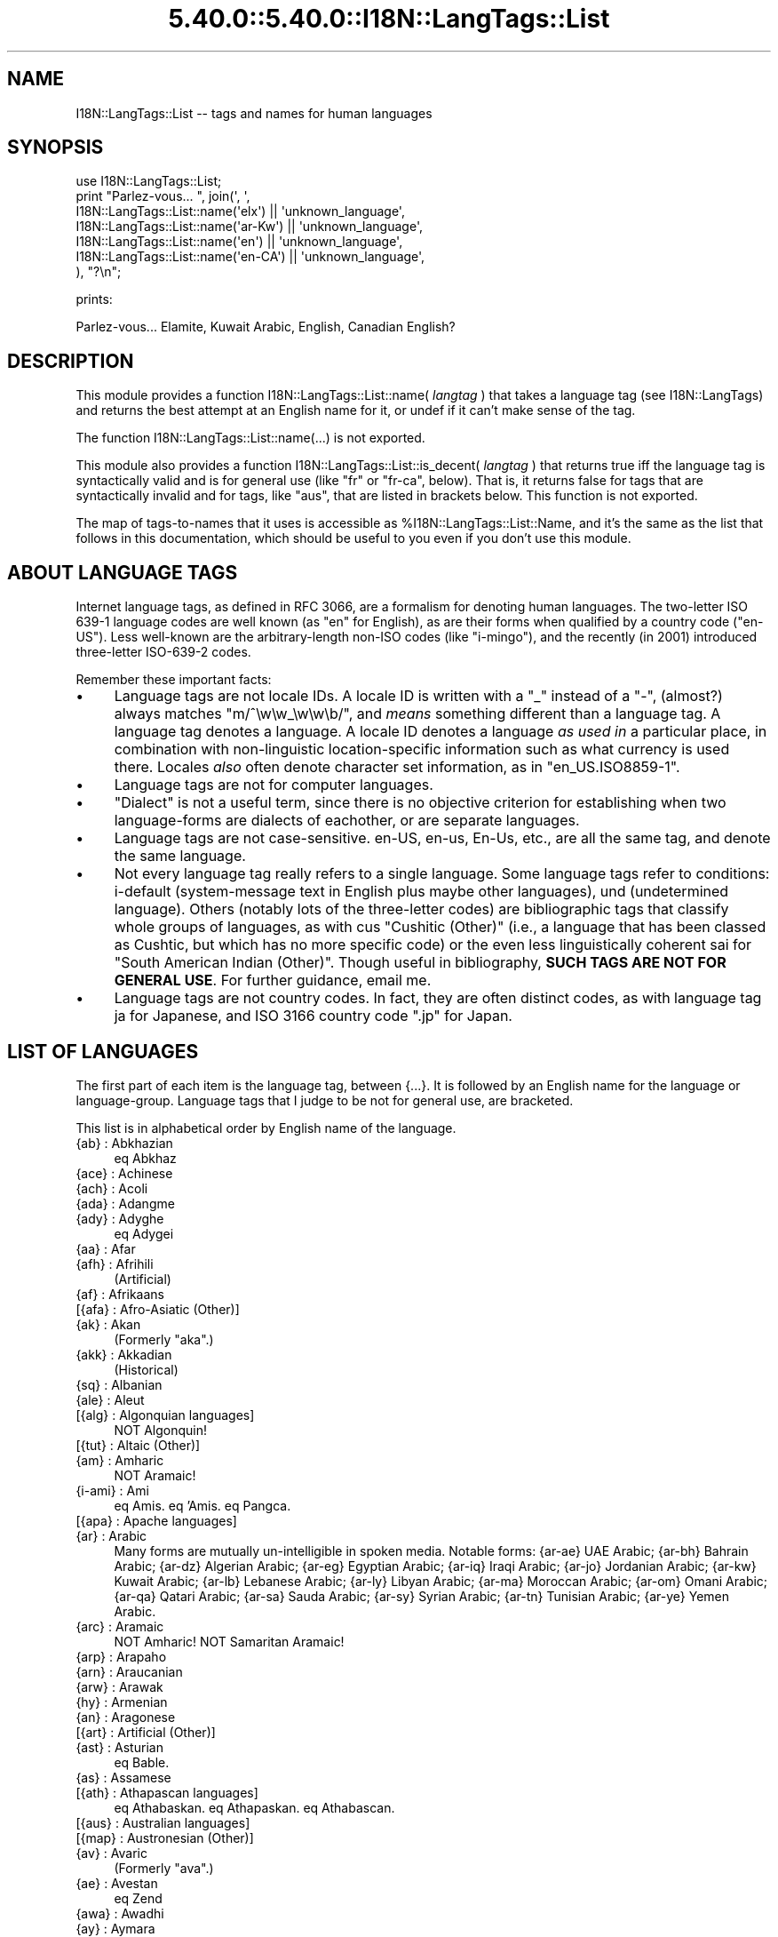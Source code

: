 .\" Automatically generated by Pod::Man 5.0102 (Pod::Simple 3.45)
.\"
.\" Standard preamble:
.\" ========================================================================
.de Sp \" Vertical space (when we can't use .PP)
.if t .sp .5v
.if n .sp
..
.de Vb \" Begin verbatim text
.ft CW
.nf
.ne \\$1
..
.de Ve \" End verbatim text
.ft R
.fi
..
.\" \*(C` and \*(C' are quotes in nroff, nothing in troff, for use with C<>.
.ie n \{\
.    ds C` ""
.    ds C' ""
'br\}
.el\{\
.    ds C`
.    ds C'
'br\}
.\"
.\" Escape single quotes in literal strings from groff's Unicode transform.
.ie \n(.g .ds Aq \(aq
.el       .ds Aq '
.\"
.\" If the F register is >0, we'll generate index entries on stderr for
.\" titles (.TH), headers (.SH), subsections (.SS), items (.Ip), and index
.\" entries marked with X<> in POD.  Of course, you'll have to process the
.\" output yourself in some meaningful fashion.
.\"
.\" Avoid warning from groff about undefined register 'F'.
.de IX
..
.nr rF 0
.if \n(.g .if rF .nr rF 1
.if (\n(rF:(\n(.g==0)) \{\
.    if \nF \{\
.        de IX
.        tm Index:\\$1\t\\n%\t"\\$2"
..
.        if !\nF==2 \{\
.            nr % 0
.            nr F 2
.        \}
.    \}
.\}
.rr rF
.\" ========================================================================
.\"
.IX Title "5.40.0::5.40.0::I18N::LangTags::List 3"
.TH 5.40.0::5.40.0::I18N::LangTags::List 3 2024-12-13 "perl v5.40.0" "Perl Programmers Reference Guide"
.\" For nroff, turn off justification.  Always turn off hyphenation; it makes
.\" way too many mistakes in technical documents.
.if n .ad l
.nh
.SH NAME
I18N::LangTags::List \-\- tags and names for human languages
.SH SYNOPSIS
.IX Header "SYNOPSIS"
.Vb 7
\&  use I18N::LangTags::List;
\&  print "Parlez\-vous... ", join(\*(Aq, \*(Aq,
\&      I18N::LangTags::List::name(\*(Aqelx\*(Aq) || \*(Aqunknown_language\*(Aq,
\&      I18N::LangTags::List::name(\*(Aqar\-Kw\*(Aq) || \*(Aqunknown_language\*(Aq,
\&      I18N::LangTags::List::name(\*(Aqen\*(Aq) || \*(Aqunknown_language\*(Aq,
\&      I18N::LangTags::List::name(\*(Aqen\-CA\*(Aq) || \*(Aqunknown_language\*(Aq,
\&    ), "?\en";
.Ve
.PP
prints:
.PP
.Vb 1
\&  Parlez\-vous... Elamite, Kuwait Arabic, English, Canadian English?
.Ve
.SH DESCRIPTION
.IX Header "DESCRIPTION"
This module provides a function 
\&\f(CWI18N::LangTags::List::name( \fR\f(CIlangtag\fR\f(CW ) \fR that takes
a language tag (see I18N::LangTags)
and returns the best attempt at an English name for it, or
undef if it can't make sense of the tag.
.PP
The function I18N::LangTags::List::name(...) is not exported.
.PP
This module also provides a function
\&\f(CWI18N::LangTags::List::is_decent( \fR\f(CIlangtag\fR\f(CW )\fR that returns true iff
the language tag is syntactically valid and is for general use (like
"fr" or "fr-ca", below).  That is, it returns false for tags that are
syntactically invalid and for tags, like "aus", that are listed in
brackets below.  This function is not exported.
.PP
The map of tags-to-names that it uses is accessible as
\&\f(CW%I18N::LangTags::List::Name\fR, and it's the same as the list
that follows in this documentation, which should be useful
to you even if you don't use this module.
.SH "ABOUT LANGUAGE TAGS"
.IX Header "ABOUT LANGUAGE TAGS"
Internet language tags, as defined in RFC 3066, are a formalism
for denoting human languages.  The two-letter ISO 639\-1 language
codes are well known (as "en" for English), as are their forms
when qualified by a country code ("en-US").  Less well-known are the
arbitrary-length non-ISO codes (like "i\-mingo"), and the 
recently (in 2001) introduced three-letter ISO\-639\-2 codes.
.PP
Remember these important facts:
.IP \(bu 4
Language tags are not locale IDs.  A locale ID is written with a "_"
instead of a "\-", (almost?) always matches \f(CW\*(C`m/^\ew\ew_\ew\ew\eb/\*(C'\fR, and
\&\fImeans\fR something different than a language tag.  A language tag
denotes a language.  A locale ID denotes a language \fIas used in\fR
a particular place, in combination with non-linguistic
location-specific information such as what currency is used
there.  Locales \fIalso\fR often denote character set information,
as in "en_US.ISO8859\-1".
.IP \(bu 4
Language tags are not for computer languages.
.IP \(bu 4
"Dialect" is not a useful term, since there is no objective
criterion for establishing when two language-forms are
dialects of eachother, or are separate languages.
.IP \(bu 4
Language tags are not case-sensitive.  en-US, en-us, En-Us, etc.,
are all the same tag, and denote the same language.
.IP \(bu 4
Not every language tag really refers to a single language.  Some
language tags refer to conditions: i\-default (system-message text
in English plus maybe other languages), und (undetermined
language).  Others (notably lots of the three-letter codes) are
bibliographic tags that classify whole groups of languages, as
with cus "Cushitic (Other)" (i.e., a
language that has been classed as Cushtic, but which has no more
specific code) or the even less linguistically coherent
sai for "South American Indian (Other)".  Though useful in
bibliography, \fBSUCH TAGS ARE NOT
FOR GENERAL USE\fR.  For further guidance, email me.
.IP \(bu 4
Language tags are not country codes.  In fact, they are often
distinct codes, as with language tag ja for Japanese, and
ISO 3166 country code \f(CW\*(C`.jp\*(C'\fR for Japan.
.SH "LIST OF LANGUAGES"
.IX Header "LIST OF LANGUAGES"
The first part of each item is the language tag, between
{...}.  It
is followed by an English name for the language or language-group.
Language tags that I judge to be not for general use, are bracketed.
.PP
This list is in alphabetical order by English name of the language.
.IP "{ab} : Abkhazian" 4
.IX Item "{ab} : Abkhazian"
eq Abkhaz
.IP "{ace} : Achinese" 4
.IX Item "{ace} : Achinese"
.PD 0
.IP "{ach} : Acoli" 4
.IX Item "{ach} : Acoli"
.IP "{ada} : Adangme" 4
.IX Item "{ada} : Adangme"
.IP "{ady} : Adyghe" 4
.IX Item "{ady} : Adyghe"
.PD
eq Adygei
.IP "{aa} : Afar" 4
.IX Item "{aa} : Afar"
.PD 0
.IP "{afh} : Afrihili" 4
.IX Item "{afh} : Afrihili"
.PD
(Artificial)
.IP "{af} : Afrikaans" 4
.IX Item "{af} : Afrikaans"
.PD 0
.IP "[{afa} : Afro-Asiatic (Other)]" 4
.IX Item "[{afa} : Afro-Asiatic (Other)]"
.IP "{ak} : Akan" 4
.IX Item "{ak} : Akan"
.PD
(Formerly "aka".)
.IP "{akk} : Akkadian" 4
.IX Item "{akk} : Akkadian"
(Historical)
.IP "{sq} : Albanian" 4
.IX Item "{sq} : Albanian"
.PD 0
.IP "{ale} : Aleut" 4
.IX Item "{ale} : Aleut"
.IP "[{alg} : Algonquian languages]" 4
.IX Item "[{alg} : Algonquian languages]"
.PD
NOT Algonquin!
.IP "[{tut} : Altaic (Other)]" 4
.IX Item "[{tut} : Altaic (Other)]"
.PD 0
.IP "{am} : Amharic" 4
.IX Item "{am} : Amharic"
.PD
NOT Aramaic!
.IP "{i\-ami} : Ami" 4
.IX Item "{i-ami} : Ami"
eq Amis.  eq 'Amis.  eq Pangca.
.IP "[{apa} : Apache languages]" 4
.IX Item "[{apa} : Apache languages]"
.PD 0
.IP "{ar} : Arabic" 4
.IX Item "{ar} : Arabic"
.PD
Many forms are mutually un-intelligible in spoken media.
Notable forms:
{ar\-ae} UAE Arabic;
{ar\-bh} Bahrain Arabic;
{ar\-dz} Algerian Arabic;
{ar\-eg} Egyptian Arabic;
{ar\-iq} Iraqi Arabic;
{ar\-jo} Jordanian Arabic;
{ar\-kw} Kuwait Arabic;
{ar\-lb} Lebanese Arabic;
{ar\-ly} Libyan Arabic;
{ar\-ma} Moroccan Arabic;
{ar\-om} Omani Arabic;
{ar\-qa} Qatari Arabic;
{ar\-sa} Sauda Arabic;
{ar\-sy} Syrian Arabic;
{ar\-tn} Tunisian Arabic;
{ar\-ye} Yemen Arabic.
.IP "{arc} : Aramaic" 4
.IX Item "{arc} : Aramaic"
NOT Amharic!  NOT Samaritan Aramaic!
.IP "{arp} : Arapaho" 4
.IX Item "{arp} : Arapaho"
.PD 0
.IP "{arn} : Araucanian" 4
.IX Item "{arn} : Araucanian"
.IP "{arw} : Arawak" 4
.IX Item "{arw} : Arawak"
.IP "{hy} : Armenian" 4
.IX Item "{hy} : Armenian"
.IP "{an} : Aragonese" 4
.IX Item "{an} : Aragonese"
.IP "[{art} : Artificial (Other)]" 4
.IX Item "[{art} : Artificial (Other)]"
.IP "{ast} : Asturian" 4
.IX Item "{ast} : Asturian"
.PD
eq Bable.
.IP "{as} : Assamese" 4
.IX Item "{as} : Assamese"
.PD 0
.IP "[{ath} : Athapascan languages]" 4
.IX Item "[{ath} : Athapascan languages]"
.PD
eq Athabaskan.  eq Athapaskan.  eq Athabascan.
.IP "[{aus} : Australian languages]" 4
.IX Item "[{aus} : Australian languages]"
.PD 0
.IP "[{map} : Austronesian (Other)]" 4
.IX Item "[{map} : Austronesian (Other)]"
.IP "{av} : Avaric" 4
.IX Item "{av} : Avaric"
.PD
(Formerly "ava".)
.IP "{ae} : Avestan" 4
.IX Item "{ae} : Avestan"
eq Zend
.IP "{awa} : Awadhi" 4
.IX Item "{awa} : Awadhi"
.PD 0
.IP "{ay} : Aymara" 4
.IX Item "{ay} : Aymara"
.IP "{az} : Azerbaijani" 4
.IX Item "{az} : Azerbaijani"
.PD
eq Azeri
.Sp
Notable forms:
{az\-arab} Azerbaijani in Arabic script;
{az\-cyrl} Azerbaijani in Cyrillic script;
{az\-latn} Azerbaijani in Latin script.
.IP "{ban} : Balinese" 4
.IX Item "{ban} : Balinese"
.PD 0
.IP "[{bat} : Baltic (Other)]" 4
.IX Item "[{bat} : Baltic (Other)]"
.IP "{bal} : Baluchi" 4
.IX Item "{bal} : Baluchi"
.IP "{bm} : Bambara" 4
.IX Item "{bm} : Bambara"
.PD
(Formerly "bam".)
.IP "[{bai} : Bamileke languages]" 4
.IX Item "[{bai} : Bamileke languages]"
.PD 0
.IP "{bad} : Banda" 4
.IX Item "{bad} : Banda"
.IP "[{bnt} : Bantu (Other)]" 4
.IX Item "[{bnt} : Bantu (Other)]"
.IP "{bas} : Basa" 4
.IX Item "{bas} : Basa"
.IP "{ba} : Bashkir" 4
.IX Item "{ba} : Bashkir"
.IP "{eu} : Basque" 4
.IX Item "{eu} : Basque"
.IP "{btk} : Batak (Indonesia)" 4
.IX Item "{btk} : Batak (Indonesia)"
.IP "{bej} : Beja" 4
.IX Item "{bej} : Beja"
.IP "{be} : Belarusian" 4
.IX Item "{be} : Belarusian"
.PD
eq Belarussian.  eq Byelarussian.
eq Belorussian.  eq Byelorussian.
eq White Russian.  eq White Ruthenian.
NOT Ruthenian!
.IP "{bem} : Bemba" 4
.IX Item "{bem} : Bemba"
.PD 0
.IP "{bn} : Bengali" 4
.IX Item "{bn} : Bengali"
.PD
eq Bangla.
.IP "[{ber} : Berber (Other)]" 4
.IX Item "[{ber} : Berber (Other)]"
.PD 0
.IP "{bho} : Bhojpuri" 4
.IX Item "{bho} : Bhojpuri"
.IP "{bh} : Bihari" 4
.IX Item "{bh} : Bihari"
.IP "{bik} : Bikol" 4
.IX Item "{bik} : Bikol"
.IP "{bin} : Bini" 4
.IX Item "{bin} : Bini"
.IP "{bi} : Bislama" 4
.IX Item "{bi} : Bislama"
.PD
eq Bichelamar.
.IP "{bs} : Bosnian" 4
.IX Item "{bs} : Bosnian"
.PD 0
.IP "{bra} : Braj" 4
.IX Item "{bra} : Braj"
.IP "{br} : Breton" 4
.IX Item "{br} : Breton"
.IP "{bug} : Buginese" 4
.IX Item "{bug} : Buginese"
.IP "{bg} : Bulgarian" 4
.IX Item "{bg} : Bulgarian"
.IP "{i\-bnn} : Bunun" 4
.IX Item "{i-bnn} : Bunun"
.IP "{bua} : Buriat" 4
.IX Item "{bua} : Buriat"
.IP "{my} : Burmese" 4
.IX Item "{my} : Burmese"
.IP "{cad} : Caddo" 4
.IX Item "{cad} : Caddo"
.IP "{car} : Carib" 4
.IX Item "{car} : Carib"
.IP "{ca} : Catalan" 4
.IX Item "{ca} : Catalan"
.PD
eq Catal\[u00E1]n.  eq Catalonian.
.IP "[{cau} : Caucasian (Other)]" 4
.IX Item "[{cau} : Caucasian (Other)]"
.PD 0
.IP "{ceb} : Cebuano" 4
.IX Item "{ceb} : Cebuano"
.IP "[{cel} : Celtic (Other)]" 4
.IX Item "[{cel} : Celtic (Other)]"
.PD
Notable forms:
{cel\-gaulish} Gaulish (Historical)
.IP "[{cai} : Central American Indian (Other)]" 4
.IX Item "[{cai} : Central American Indian (Other)]"
.PD 0
.IP "{chg} : Chagatai" 4
.IX Item "{chg} : Chagatai"
.PD
(Historical?)
.IP "[{cmc} : Chamic languages]" 4
.IX Item "[{cmc} : Chamic languages]"
.PD 0
.IP "{ch} : Chamorro" 4
.IX Item "{ch} : Chamorro"
.IP "{ce} : Chechen" 4
.IX Item "{ce} : Chechen"
.IP "{chr} : Cherokee" 4
.IX Item "{chr} : Cherokee"
.PD
eq Tsalagi
.IP "{chy} : Cheyenne" 4
.IX Item "{chy} : Cheyenne"
.PD 0
.IP "{chb} : Chibcha" 4
.IX Item "{chb} : Chibcha"
.PD
(Historical)  NOT Chibchan (which is a language family).
.IP "{ny} : Chichewa" 4
.IX Item "{ny} : Chichewa"
eq Nyanja.  eq Chinyanja.
.IP "{zh} : Chinese" 4
.IX Item "{zh} : Chinese"
Many forms are mutually un-intelligible in spoken media.
Notable forms:
{zh\-hans} Chinese, in simplified script;
{zh\-hant} Chinese, in traditional script;
{zh\-tw} Taiwan Chinese;
{zh\-cn} PRC Chinese;
{zh\-sg} Singapore Chinese;
{zh\-mo} Macau Chinese;
{zh\-hk} Hong Kong Chinese;
{zh\-guoyu} Mandarin [Putonghua/Guoyu];
{zh\-hakka} Hakka [formerly "i\-hakka"];
{zh\-min} Hokkien;
{zh\-min\-nan} Southern Hokkien;
{zh\-wuu} Shanghaiese;
{zh\-xiang} Hunanese;
{zh\-gan} Gan;
{zh\-yue} Cantonese.
.IP "{chn} : Chinook Jargon" 4
.IX Item "{chn} : Chinook Jargon"
eq Chinook Wawa.
.IP "{chp} : Chipewyan" 4
.IX Item "{chp} : Chipewyan"
.PD 0
.IP "{cho} : Choctaw" 4
.IX Item "{cho} : Choctaw"
.IP "{cu} : Church Slavic" 4
.IX Item "{cu} : Church Slavic"
.PD
eq Old Church Slavonic.
.IP "{chk} : Chuukese" 4
.IX Item "{chk} : Chuukese"
eq Trukese.  eq Chuuk.  eq Truk.  eq Ruk.
.IP "{cv} : Chuvash" 4
.IX Item "{cv} : Chuvash"
.PD 0
.IP "{cop} : Coptic" 4
.IX Item "{cop} : Coptic"
.IP "{kw} : Cornish" 4
.IX Item "{kw} : Cornish"
.IP "{co} : Corsican" 4
.IX Item "{co} : Corsican"
.PD
eq Corse.
.IP "{cr} : Cree" 4
.IX Item "{cr} : Cree"
NOT Creek!  (Formerly "cre".)
.IP "{mus} : Creek" 4
.IX Item "{mus} : Creek"
NOT Cree!
.IP "[{cpe} : English-based Creoles and pidgins (Other)]" 4
.IX Item "[{cpe} : English-based Creoles and pidgins (Other)]"
.PD 0
.IP "[{cpf} : French-based Creoles and pidgins (Other)]" 4
.IX Item "[{cpf} : French-based Creoles and pidgins (Other)]"
.IP "[{cpp} : Portuguese-based Creoles and pidgins (Other)]" 4
.IX Item "[{cpp} : Portuguese-based Creoles and pidgins (Other)]"
.IP "[{crp} : Creoles and pidgins (Other)]" 4
.IX Item "[{crp} : Creoles and pidgins (Other)]"
.IP "{hr} : Croatian" 4
.IX Item "{hr} : Croatian"
.PD
eq Croat.
.IP "[{cus} : Cushitic (Other)]" 4
.IX Item "[{cus} : Cushitic (Other)]"
.PD 0
.IP "{cs} : Czech" 4
.IX Item "{cs} : Czech"
.IP "{dak} : Dakota" 4
.IX Item "{dak} : Dakota"
.PD
eq Nakota.  eq Latoka.
.IP "{da} : Danish" 4
.IX Item "{da} : Danish"
.PD 0
.IP "{dar} : Dargwa" 4
.IX Item "{dar} : Dargwa"
.IP "{day} : Dayak" 4
.IX Item "{day} : Dayak"
.IP "{i\-default} : Default (Fallthru) Language" 4
.IX Item "{i-default} : Default (Fallthru) Language"
.PD
Defined in RFC 2277, this is for tagging text
(which must include English text, and might/should include text
in other appropriate languages) that is emitted in a context
where language-negotiation wasn't possible \-\- in SMTP mail failure
messages, for example.
.IP "{del} : Delaware" 4
.IX Item "{del} : Delaware"
.PD 0
.IP "{din} : Dinka" 4
.IX Item "{din} : Dinka"
.IP "{dv} : Divehi" 4
.IX Item "{dv} : Divehi"
.PD
eq Maldivian.  (Formerly "div".)
.IP "{doi} : Dogri" 4
.IX Item "{doi} : Dogri"
NOT Dogrib!
.IP "{dgr} : Dogrib" 4
.IX Item "{dgr} : Dogrib"
NOT Dogri!
.IP "[{dra} : Dravidian (Other)]" 4
.IX Item "[{dra} : Dravidian (Other)]"
.PD 0
.IP "{dua} : Duala" 4
.IX Item "{dua} : Duala"
.IP "{nl} : Dutch" 4
.IX Item "{nl} : Dutch"
.PD
eq Netherlander.  Notable forms:
{nl\-nl} Netherlands Dutch;
{nl\-be} Belgian Dutch.
.IP "{dum} : Middle Dutch (ca.1050\-1350)" 4
.IX Item "{dum} : Middle Dutch (ca.1050-1350)"
(Historical)
.IP "{dyu} : Dyula" 4
.IX Item "{dyu} : Dyula"
.PD 0
.IP "{dz} : Dzongkha" 4
.IX Item "{dz} : Dzongkha"
.IP "{efi} : Efik" 4
.IX Item "{efi} : Efik"
.IP "{egy} : Ancient Egyptian" 4
.IX Item "{egy} : Ancient Egyptian"
.PD
(Historical)
.IP "{eka} : Ekajuk" 4
.IX Item "{eka} : Ekajuk"
.PD 0
.IP "{elx} : Elamite" 4
.IX Item "{elx} : Elamite"
.PD
(Historical)
.IP "{en} : English" 4
.IX Item "{en} : English"
Notable forms:
{en\-au} Australian English;
{en\-bz} Belize English;
{en\-ca} Canadian English;
{en\-gb} UK English;
{en\-ie} Irish English;
{en\-jm} Jamaican English;
{en\-nz} New Zealand English;
{en\-ph} Philippine English;
{en\-tt} Trinidad English;
{en\-us} US English;
{en\-za} South African English;
{en\-zw} Zimbabwe English.
.IP "{enm} : Old English (1100\-1500)" 4
.IX Item "{enm} : Old English (1100-1500)"
(Historical)
.IP "{ang} : Old English (ca.450\-1100)" 4
.IX Item "{ang} : Old English (ca.450-1100)"
eq Anglo-Saxon.  (Historical)
.IP "{i\-enochian} : Enochian (Artificial)" 4
.IX Item "{i-enochian} : Enochian (Artificial)"
.PD 0
.IP "{myv} : Erzya" 4
.IX Item "{myv} : Erzya"
.IP "{eo} : Esperanto" 4
.IX Item "{eo} : Esperanto"
.PD
(Artificial)
.IP "{et} : Estonian" 4
.IX Item "{et} : Estonian"
.PD 0
.IP "{ee} : Ewe" 4
.IX Item "{ee} : Ewe"
.PD
(Formerly "ewe".)
.IP "{ewo} : Ewondo" 4
.IX Item "{ewo} : Ewondo"
.PD 0
.IP "{fan} : Fang" 4
.IX Item "{fan} : Fang"
.IP "{fat} : Fanti" 4
.IX Item "{fat} : Fanti"
.IP "{fo} : Faroese" 4
.IX Item "{fo} : Faroese"
.IP "{fj} : Fijian" 4
.IX Item "{fj} : Fijian"
.IP "{fi} : Finnish" 4
.IX Item "{fi} : Finnish"
.IP "[{fiu} : Finno-Ugrian (Other)]" 4
.IX Item "[{fiu} : Finno-Ugrian (Other)]"
.PD
eq Finno-Ugric.  NOT Ugaritic!
.IP "{fon} : Fon" 4
.IX Item "{fon} : Fon"
.PD 0
.IP "{fr} : French" 4
.IX Item "{fr} : French"
.PD
Notable forms:
{fr\-fr} France French;
{fr\-be} Belgian French;
{fr\-ca} Canadian French;
{fr\-ch} Swiss French;
{fr\-lu} Luxembourg French;
{fr\-mc} Monaco French.
.IP "{frm} : Middle French (ca.1400\-1600)" 4
.IX Item "{frm} : Middle French (ca.1400-1600)"
(Historical)
.IP "{fro} : Old French (842\-ca.1400)" 4
.IX Item "{fro} : Old French (842-ca.1400)"
(Historical)
.IP "{fy} : Frisian" 4
.IX Item "{fy} : Frisian"
.PD 0
.IP "{fur} : Friulian" 4
.IX Item "{fur} : Friulian"
.IP "{ff} : Fulah" 4
.IX Item "{ff} : Fulah"
.PD
(Formerly "ful".)
.IP "{gaa} : Ga" 4
.IX Item "{gaa} : Ga"
.PD 0
.IP "{gd} : Scots Gaelic" 4
.IX Item "{gd} : Scots Gaelic"
.PD
NOT Scots!
.IP "{gl} : Gallegan" 4
.IX Item "{gl} : Gallegan"
eq Galician
.IP "{lg} : Ganda" 4
.IX Item "{lg} : Ganda"
(Formerly "lug".)
.IP "{gay} : Gayo" 4
.IX Item "{gay} : Gayo"
.PD 0
.IP "{gba} : Gbaya" 4
.IX Item "{gba} : Gbaya"
.IP "{gez} : Geez" 4
.IX Item "{gez} : Geez"
.PD
eq Ge'ez
.IP "{ka} : Georgian" 4
.IX Item "{ka} : Georgian"
.PD 0
.IP "{de} : German" 4
.IX Item "{de} : German"
.PD
Notable forms:
{de\-at} Austrian German;
{de\-be} Belgian German;
{de\-ch} Swiss German;
{de\-de} Germany German;
{de\-li} Liechtenstein German;
{de\-lu} Luxembourg German.
.IP "{gmh} : Middle High German (ca.1050\-1500)" 4
.IX Item "{gmh} : Middle High German (ca.1050-1500)"
(Historical)
.IP "{goh} : Old High German (ca.750\-1050)" 4
.IX Item "{goh} : Old High German (ca.750-1050)"
(Historical)
.IP "[{gem} : Germanic (Other)]" 4
.IX Item "[{gem} : Germanic (Other)]"
.PD 0
.IP "{gil} : Gilbertese" 4
.IX Item "{gil} : Gilbertese"
.IP "{gon} : Gondi" 4
.IX Item "{gon} : Gondi"
.IP "{gor} : Gorontalo" 4
.IX Item "{gor} : Gorontalo"
.IP "{got} : Gothic" 4
.IX Item "{got} : Gothic"
.PD
(Historical)
.IP "{grb} : Grebo" 4
.IX Item "{grb} : Grebo"
.PD 0
.IP "{grc} : Ancient Greek" 4
.IX Item "{grc} : Ancient Greek"
.PD
(Historical)  (Until 15th century or so.)
.IP "{el} : Modern Greek" 4
.IX Item "{el} : Modern Greek"
(Since 15th century or so.)
.IP "{gn} : Guarani" 4
.IX Item "{gn} : Guarani"
Guaran\[u00ED]
.IP "{gu} : Gujarati" 4
.IX Item "{gu} : Gujarati"
.PD 0
.IP "{gwi} : Gwich'in" 4
.IX Item "{gwi} : Gwich'in"
.PD
eq Gwichin
.IP "{hai} : Haida" 4
.IX Item "{hai} : Haida"
.PD 0
.IP "{ht} : Haitian" 4
.IX Item "{ht} : Haitian"
.PD
eq Haitian Creole
.IP "{ha} : Hausa" 4
.IX Item "{ha} : Hausa"
.PD 0
.IP "{haw} : Hawaiian" 4
.IX Item "{haw} : Hawaiian"
.PD
Hawai'ian
.IP "{he} : Hebrew" 4
.IX Item "{he} : Hebrew"
(Formerly "iw".)
.IP "{hz} : Herero" 4
.IX Item "{hz} : Herero"
.PD 0
.IP "{hil} : Hiligaynon" 4
.IX Item "{hil} : Hiligaynon"
.IP "{him} : Himachali" 4
.IX Item "{him} : Himachali"
.IP "{hi} : Hindi" 4
.IX Item "{hi} : Hindi"
.IP "{ho} : Hiri Motu" 4
.IX Item "{ho} : Hiri Motu"
.IP "{hit} : Hittite" 4
.IX Item "{hit} : Hittite"
.PD
(Historical)
.IP "{hmn} : Hmong" 4
.IX Item "{hmn} : Hmong"
.PD 0
.IP "{hu} : Hungarian" 4
.IX Item "{hu} : Hungarian"
.IP "{hup} : Hupa" 4
.IX Item "{hup} : Hupa"
.IP "{iba} : Iban" 4
.IX Item "{iba} : Iban"
.IP "{is} : Icelandic" 4
.IX Item "{is} : Icelandic"
.IP "{io} : Ido" 4
.IX Item "{io} : Ido"
.PD
(Artificial)
.IP "{ig} : Igbo" 4
.IX Item "{ig} : Igbo"
(Formerly "ibo".)
.IP "{ijo} : Ijo" 4
.IX Item "{ijo} : Ijo"
.PD 0
.IP "{ilo} : Iloko" 4
.IX Item "{ilo} : Iloko"
.IP "[{inc} : Indic (Other)]" 4
.IX Item "[{inc} : Indic (Other)]"
.IP "[{ine} : Indo-European (Other)]" 4
.IX Item "[{ine} : Indo-European (Other)]"
.IP "{id} : Indonesian" 4
.IX Item "{id} : Indonesian"
.PD
(Formerly "in".)
.IP "{inh} : Ingush" 4
.IX Item "{inh} : Ingush"
.PD 0
.IP "{ia} : Interlingua (International Auxiliary Language Association)" 4
.IX Item "{ia} : Interlingua (International Auxiliary Language Association)"
.PD
(Artificial)  NOT Interlingue!
.IP "{ie} : Interlingue" 4
.IX Item "{ie} : Interlingue"
(Artificial)  NOT Interlingua!
.IP "{iu} : Inuktitut" 4
.IX Item "{iu} : Inuktitut"
A subform of "Eskimo".
.IP "{ik} : Inupiaq" 4
.IX Item "{ik} : Inupiaq"
A subform of "Eskimo".
.IP "[{ira} : Iranian (Other)]" 4
.IX Item "[{ira} : Iranian (Other)]"
.PD 0
.IP "{ga} : Irish" 4
.IX Item "{ga} : Irish"
.IP "{mga} : Middle Irish (900\-1200)" 4
.IX Item "{mga} : Middle Irish (900-1200)"
.PD
(Historical)
.IP "{sga} : Old Irish (to 900)" 4
.IX Item "{sga} : Old Irish (to 900)"
(Historical)
.IP "[{iro} : Iroquoian languages]" 4
.IX Item "[{iro} : Iroquoian languages]"
.PD 0
.IP "{it} : Italian" 4
.IX Item "{it} : Italian"
.PD
Notable forms:
{it\-it} Italy Italian;
{it\-ch} Swiss Italian.
.IP "{ja} : Japanese" 4
.IX Item "{ja} : Japanese"
(NOT "jp"!)
.IP "{jv} : Javanese" 4
.IX Item "{jv} : Javanese"
(Formerly "jw" because of a typo.)
.IP "{jrb} : Judeo-Arabic" 4
.IX Item "{jrb} : Judeo-Arabic"
.PD 0
.IP "{jpr} : Judeo-Persian" 4
.IX Item "{jpr} : Judeo-Persian"
.IP "{kbd} : Kabardian" 4
.IX Item "{kbd} : Kabardian"
.IP "{kab} : Kabyle" 4
.IX Item "{kab} : Kabyle"
.IP "{kac} : Kachin" 4
.IX Item "{kac} : Kachin"
.IP "{kl} : Kalaallisut" 4
.IX Item "{kl} : Kalaallisut"
.PD
eq Greenlandic "Eskimo"
.IP "{xal} : Kalmyk" 4
.IX Item "{xal} : Kalmyk"
.PD 0
.IP "{kam} : Kamba" 4
.IX Item "{kam} : Kamba"
.IP "{kn} : Kannada" 4
.IX Item "{kn} : Kannada"
.PD
eq Kanarese.  NOT Canadian!
.IP "{kr} : Kanuri" 4
.IX Item "{kr} : Kanuri"
(Formerly "kau".)
.IP "{krc} : Karachay-Balkar" 4
.IX Item "{krc} : Karachay-Balkar"
.PD 0
.IP "{kaa} : Kara-Kalpak" 4
.IX Item "{kaa} : Kara-Kalpak"
.IP "{kar} : Karen" 4
.IX Item "{kar} : Karen"
.IP "{ks} : Kashmiri" 4
.IX Item "{ks} : Kashmiri"
.IP "{csb} : Kashubian" 4
.IX Item "{csb} : Kashubian"
.PD
eq Kashub
.IP "{kaw} : Kawi" 4
.IX Item "{kaw} : Kawi"
.PD 0
.IP "{kk} : Kazakh" 4
.IX Item "{kk} : Kazakh"
.IP "{kha} : Khasi" 4
.IX Item "{kha} : Khasi"
.IP "{km} : Khmer" 4
.IX Item "{km} : Khmer"
.PD
eq Cambodian.  eq Kampuchean.
.IP "[{khi} : Khoisan (Other)]" 4
.IX Item "[{khi} : Khoisan (Other)]"
.PD 0
.IP "{kho} : Khotanese" 4
.IX Item "{kho} : Khotanese"
.IP "{ki} : Kikuyu" 4
.IX Item "{ki} : Kikuyu"
.PD
eq Gikuyu.
.IP "{kmb} : Kimbundu" 4
.IX Item "{kmb} : Kimbundu"
.PD 0
.IP "{rw} : Kinyarwanda" 4
.IX Item "{rw} : Kinyarwanda"
.IP "{ky} : Kirghiz" 4
.IX Item "{ky} : Kirghiz"
.IP "{i\-klingon} : Klingon" 4
.IX Item "{i-klingon} : Klingon"
.IP "{kv} : Komi" 4
.IX Item "{kv} : Komi"
.IP "{kg} : Kongo" 4
.IX Item "{kg} : Kongo"
.PD
(Formerly "kon".)
.IP "{kok} : Konkani" 4
.IX Item "{kok} : Konkani"
.PD 0
.IP "{ko} : Korean" 4
.IX Item "{ko} : Korean"
.IP "{kos} : Kosraean" 4
.IX Item "{kos} : Kosraean"
.IP "{kpe} : Kpelle" 4
.IX Item "{kpe} : Kpelle"
.IP "{kro} : Kru" 4
.IX Item "{kro} : Kru"
.IP "{kj} : Kuanyama" 4
.IX Item "{kj} : Kuanyama"
.IP "{kum} : Kumyk" 4
.IX Item "{kum} : Kumyk"
.IP "{ku} : Kurdish" 4
.IX Item "{ku} : Kurdish"
.IP "{kru} : Kurukh" 4
.IX Item "{kru} : Kurukh"
.IP "{kut} : Kutenai" 4
.IX Item "{kut} : Kutenai"
.IP "{lad} : Ladino" 4
.IX Item "{lad} : Ladino"
.PD
eq Judeo-Spanish.  NOT Ladin (a minority language in Italy).
.IP "{lah} : Lahnda" 4
.IX Item "{lah} : Lahnda"
NOT Lamba!
.IP "{lam} : Lamba" 4
.IX Item "{lam} : Lamba"
NOT Lahnda!
.IP "{lo} : Lao" 4
.IX Item "{lo} : Lao"
eq Laotian.
.IP "{la} : Latin" 4
.IX Item "{la} : Latin"
(Historical)  NOT Ladin!  NOT Ladino!
.IP "{lv} : Latvian" 4
.IX Item "{lv} : Latvian"
eq Lettish.
.IP "{lb} : Letzeburgesch" 4
.IX Item "{lb} : Letzeburgesch"
eq Luxemburgian, eq Luxemburger.  (Formerly "i\-lux".)
.IP "{lez} : Lezghian" 4
.IX Item "{lez} : Lezghian"
.PD 0
.IP "{li} : Limburgish" 4
.IX Item "{li} : Limburgish"
.PD
eq Limburger, eq Limburgan.  NOT Letzeburgesch!
.IP "{ln} : Lingala" 4
.IX Item "{ln} : Lingala"
.PD 0
.IP "{lt} : Lithuanian" 4
.IX Item "{lt} : Lithuanian"
.IP "{nds} : Low German" 4
.IX Item "{nds} : Low German"
.PD
eq Low Saxon.  eq Low German.  eq Low Saxon.
.IP "{art\-lojban} : Lojban (Artificial)" 4
.IX Item "{art-lojban} : Lojban (Artificial)"
.PD 0
.IP "{loz} : Lozi" 4
.IX Item "{loz} : Lozi"
.IP "{lu} : Luba-Katanga" 4
.IX Item "{lu} : Luba-Katanga"
.PD
(Formerly "lub".)
.IP "{lua} : Luba-Lulua" 4
.IX Item "{lua} : Luba-Lulua"
.PD 0
.IP "{lui} : Luiseno" 4
.IX Item "{lui} : Luiseno"
.PD
eq Luise\[u00F1]o.
.IP "{lun} : Lunda" 4
.IX Item "{lun} : Lunda"
.PD 0
.IP "{luo} : Luo (Kenya and Tanzania)" 4
.IX Item "{luo} : Luo (Kenya and Tanzania)"
.IP "{lus} : Lushai" 4
.IX Item "{lus} : Lushai"
.IP "{mk} : Macedonian" 4
.IX Item "{mk} : Macedonian"
.PD
eq the modern Slavic language spoken in what was Yugoslavia.
NOT the form of Greek spoken in Greek Macedonia!
.IP "{mad} : Madurese" 4
.IX Item "{mad} : Madurese"
.PD 0
.IP "{mag} : Magahi" 4
.IX Item "{mag} : Magahi"
.IP "{mai} : Maithili" 4
.IX Item "{mai} : Maithili"
.IP "{mak} : Makasar" 4
.IX Item "{mak} : Makasar"
.IP "{mg} : Malagasy" 4
.IX Item "{mg} : Malagasy"
.IP "{ms} : Malay" 4
.IX Item "{ms} : Malay"
.PD
NOT Malayalam!
.IP "{ml} : Malayalam" 4
.IX Item "{ml} : Malayalam"
NOT Malay!
.IP "{mt} : Maltese" 4
.IX Item "{mt} : Maltese"
.PD 0
.IP "{mnc} : Manchu" 4
.IX Item "{mnc} : Manchu"
.IP "{mdr} : Mandar" 4
.IX Item "{mdr} : Mandar"
.PD
NOT Mandarin!
.IP "{man} : Mandingo" 4
.IX Item "{man} : Mandingo"
.PD 0
.IP "{mni} : Manipuri" 4
.IX Item "{mni} : Manipuri"
.PD
eq Meithei.
.IP "[{mno} : Manobo languages]" 4
.IX Item "[{mno} : Manobo languages]"
.PD 0
.IP "{gv} : Manx" 4
.IX Item "{gv} : Manx"
.IP "{mi} : Maori" 4
.IX Item "{mi} : Maori"
.PD
NOT Mari!
.IP "{mr} : Marathi" 4
.IX Item "{mr} : Marathi"
.PD 0
.IP "{chm} : Mari" 4
.IX Item "{chm} : Mari"
.PD
NOT Maori!
.IP "{mh} : Marshall" 4
.IX Item "{mh} : Marshall"
eq Marshallese.
.IP "{mwr} : Marwari" 4
.IX Item "{mwr} : Marwari"
.PD 0
.IP "{mas} : Masai" 4
.IX Item "{mas} : Masai"
.IP "[{myn} : Mayan languages]" 4
.IX Item "[{myn} : Mayan languages]"
.IP "{men} : Mende" 4
.IX Item "{men} : Mende"
.IP "{mic} : Micmac" 4
.IX Item "{mic} : Micmac"
.IP "{min} : Minangkabau" 4
.IX Item "{min} : Minangkabau"
.IP "{i\-mingo} : Mingo" 4
.IX Item "{i-mingo} : Mingo"
.PD
eq the Irquoian language West Virginia Seneca.  NOT New York Seneca!
.IP "[{mis} : Miscellaneous languages]" 4
.IX Item "[{mis} : Miscellaneous languages]"
Don't use this.
.IP "{moh} : Mohawk" 4
.IX Item "{moh} : Mohawk"
.PD 0
.IP "{mdf} : Moksha" 4
.IX Item "{mdf} : Moksha"
.IP "{mo} : Moldavian" 4
.IX Item "{mo} : Moldavian"
.PD
eq Moldovan.
.IP "[{mkh} : Mon-Khmer (Other)]" 4
.IX Item "[{mkh} : Mon-Khmer (Other)]"
.PD 0
.IP "{lol} : Mongo" 4
.IX Item "{lol} : Mongo"
.IP "{mn} : Mongolian" 4
.IX Item "{mn} : Mongolian"
.PD
eq Mongol.
.IP "{mos} : Mossi" 4
.IX Item "{mos} : Mossi"
.PD 0
.IP "[{mul} : Multiple languages]" 4
.IX Item "[{mul} : Multiple languages]"
.PD
Not for normal use.
.IP "[{mun} : Munda languages]" 4
.IX Item "[{mun} : Munda languages]"
.PD 0
.IP "{nah} : Nahuatl" 4
.IX Item "{nah} : Nahuatl"
.IP "{nap} : Neapolitan" 4
.IX Item "{nap} : Neapolitan"
.IP "{na} : Nauru" 4
.IX Item "{na} : Nauru"
.IP "{nv} : Navajo" 4
.IX Item "{nv} : Navajo"
.PD
eq Navaho.  (Formerly "i\-navajo".)
.IP "{nd} : North Ndebele" 4
.IX Item "{nd} : North Ndebele"
.PD 0
.IP "{nr} : South Ndebele" 4
.IX Item "{nr} : South Ndebele"
.IP "{ng} : Ndonga" 4
.IX Item "{ng} : Ndonga"
.IP "{ne} : Nepali" 4
.IX Item "{ne} : Nepali"
.PD
eq Nepalese.  Notable forms:
{ne\-np} Nepal Nepali;
{ne\-in} India Nepali.
.IP "{new} : Newari" 4
.IX Item "{new} : Newari"
.PD 0
.IP "{nia} : Nias" 4
.IX Item "{nia} : Nias"
.IP "[{nic} : Niger-Kordofanian (Other)]" 4
.IX Item "[{nic} : Niger-Kordofanian (Other)]"
.IP "[{ssa} : Nilo-Saharan (Other)]" 4
.IX Item "[{ssa} : Nilo-Saharan (Other)]"
.IP "{niu} : Niuean" 4
.IX Item "{niu} : Niuean"
.IP "{nog} : Nogai" 4
.IX Item "{nog} : Nogai"
.IP "{non} : Old Norse" 4
.IX Item "{non} : Old Norse"
.PD
(Historical)
.IP "[{nai} : North American Indian]" 4
.IX Item "[{nai} : North American Indian]"
Do not use this.
.IP "{no} : Norwegian" 4
.IX Item "{no} : Norwegian"
Note the two following forms:
.IP "{nb} : Norwegian Bokmal" 4
.IX Item "{nb} : Norwegian Bokmal"
eq Bokm\[u00E5]l, (A form of Norwegian.)  (Formerly "no-bok".)
.IP "{nn} : Norwegian Nynorsk" 4
.IX Item "{nn} : Norwegian Nynorsk"
(A form of Norwegian.)  (Formerly "no-nyn".)
.IP "[{nub} : Nubian languages]" 4
.IX Item "[{nub} : Nubian languages]"
.PD 0
.IP "{nym} : Nyamwezi" 4
.IX Item "{nym} : Nyamwezi"
.IP "{nyn} : Nyankole" 4
.IX Item "{nyn} : Nyankole"
.IP "{nyo} : Nyoro" 4
.IX Item "{nyo} : Nyoro"
.IP "{nzi} : Nzima" 4
.IX Item "{nzi} : Nzima"
.IP "{oc} : Occitan (post 1500)" 4
.IX Item "{oc} : Occitan (post 1500)"
.PD
eq Proven\[u00E7]al, eq Provencal
.IP "{oj} : Ojibwa" 4
.IX Item "{oj} : Ojibwa"
eq Ojibwe.  (Formerly "oji".)
.IP "{or} : Oriya" 4
.IX Item "{or} : Oriya"
.PD 0
.IP "{om} : Oromo" 4
.IX Item "{om} : Oromo"
.IP "{osa} : Osage" 4
.IX Item "{osa} : Osage"
.IP "{os} : Ossetian; Ossetic" 4
.IX Item "{os} : Ossetian; Ossetic"
.IP "[{oto} : Otomian languages]" 4
.IX Item "[{oto} : Otomian languages]"
.PD
Group of languages collectively called "Otom\[u00ED]".
.IP "{pal} : Pahlavi" 4
.IX Item "{pal} : Pahlavi"
eq Pahlevi
.IP "{i\-pwn} : Paiwan" 4
.IX Item "{i-pwn} : Paiwan"
eq Pariwan
.IP "{pau} : Palauan" 4
.IX Item "{pau} : Palauan"
.PD 0
.IP "{pi} : Pali" 4
.IX Item "{pi} : Pali"
.PD
(Historical?)
.IP "{pam} : Pampanga" 4
.IX Item "{pam} : Pampanga"
.PD 0
.IP "{pag} : Pangasinan" 4
.IX Item "{pag} : Pangasinan"
.IP "{pa} : Panjabi" 4
.IX Item "{pa} : Panjabi"
.PD
eq Punjabi
.IP "{pap} : Papiamento" 4
.IX Item "{pap} : Papiamento"
eq Papiamentu.
.IP "[{paa} : Papuan (Other)]" 4
.IX Item "[{paa} : Papuan (Other)]"
.PD 0
.IP "{fa} : Persian" 4
.IX Item "{fa} : Persian"
.PD
eq Farsi.  eq Iranian.
.IP "{peo} : Old Persian (ca.600\-400 B.C.)" 4
.IX Item "{peo} : Old Persian (ca.600-400 B.C.)"
.PD 0
.IP "[{phi} : Philippine (Other)]" 4
.IX Item "[{phi} : Philippine (Other)]"
.IP "{phn} : Phoenician" 4
.IX Item "{phn} : Phoenician"
.PD
(Historical)
.IP "{pon} : Pohnpeian" 4
.IX Item "{pon} : Pohnpeian"
NOT Pompeiian!
.IP "{pl} : Polish" 4
.IX Item "{pl} : Polish"
.PD 0
.IP "{pt} : Portuguese" 4
.IX Item "{pt} : Portuguese"
.PD
eq Portugese.  Notable forms:
{pt\-pt} Portugal Portuguese;
{pt\-br} Brazilian Portuguese.
.IP "[{pra} : Prakrit languages]" 4
.IX Item "[{pra} : Prakrit languages]"
.PD 0
.IP "{pro} : Old Provencal (to 1500)" 4
.IX Item "{pro} : Old Provencal (to 1500)"
.PD
eq Old Proven\[u00E7]al.  (Historical.)
.IP "{ps} : Pushto" 4
.IX Item "{ps} : Pushto"
eq Pashto.  eq Pushtu.
.IP "{qu} : Quechua" 4
.IX Item "{qu} : Quechua"
eq Quecha.
.IP "{rm} : Raeto-Romance" 4
.IX Item "{rm} : Raeto-Romance"
eq Romansh.
.IP "{raj} : Rajasthani" 4
.IX Item "{raj} : Rajasthani"
.PD 0
.IP "{rap} : Rapanui" 4
.IX Item "{rap} : Rapanui"
.IP "{rar} : Rarotongan" 4
.IX Item "{rar} : Rarotongan"
.IP "[{qaa \- qtz} : Reserved for local use.]" 4
.IX Item "[{qaa - qtz} : Reserved for local use.]"
.IP "[{roa} : Romance (Other)]" 4
.IX Item "[{roa} : Romance (Other)]"
.PD
NOT Romanian!  NOT Romany!  NOT Romansh!
.IP "{ro} : Romanian" 4
.IX Item "{ro} : Romanian"
eq Rumanian.  NOT Romany!
.IP "{rom} : Romany" 4
.IX Item "{rom} : Romany"
eq Rom.  NOT Romanian!
.IP "{rn} : Rundi" 4
.IX Item "{rn} : Rundi"
.PD 0
.IP "{ru} : Russian" 4
.IX Item "{ru} : Russian"
.PD
NOT White Russian!  NOT Rusyn!
.IP "[{sal} : Salishan languages]" 4
.IX Item "[{sal} : Salishan languages]"
Large language group.
.IP "{sam} : Samaritan Aramaic" 4
.IX Item "{sam} : Samaritan Aramaic"
NOT Aramaic!
.IP "{se} : Northern Sami" 4
.IX Item "{se} : Northern Sami"
eq Lappish.  eq Lapp.  eq (Northern) Saami.
.IP "{sma} : Southern Sami" 4
.IX Item "{sma} : Southern Sami"
.PD 0
.IP "{smn} : Inari Sami" 4
.IX Item "{smn} : Inari Sami"
.IP "{smj} : Lule Sami" 4
.IX Item "{smj} : Lule Sami"
.IP "{sms} : Skolt Sami" 4
.IX Item "{sms} : Skolt Sami"
.IP "[{smi} : Sami languages (Other)]" 4
.IX Item "[{smi} : Sami languages (Other)]"
.IP "{sm} : Samoan" 4
.IX Item "{sm} : Samoan"
.IP "{sad} : Sandawe" 4
.IX Item "{sad} : Sandawe"
.IP "{sg} : Sango" 4
.IX Item "{sg} : Sango"
.IP "{sa} : Sanskrit" 4
.IX Item "{sa} : Sanskrit"
.PD
(Historical)
.IP "{sat} : Santali" 4
.IX Item "{sat} : Santali"
.PD 0
.IP "{sc} : Sardinian" 4
.IX Item "{sc} : Sardinian"
.PD
eq Sard.
.IP "{sas} : Sasak" 4
.IX Item "{sas} : Sasak"
.PD 0
.IP "{sco} : Scots" 4
.IX Item "{sco} : Scots"
.PD
NOT Scots Gaelic!
.IP "{sel} : Selkup" 4
.IX Item "{sel} : Selkup"
.PD 0
.IP "[{sem} : Semitic (Other)]" 4
.IX Item "[{sem} : Semitic (Other)]"
.IP "{sr} : Serbian" 4
.IX Item "{sr} : Serbian"
.PD
eq Serb.  NOT Sorbian.
.Sp
Notable forms:
{sr\-cyrl} : Serbian in Cyrillic script;
{sr\-latn} : Serbian in Latin script.
.IP "{srr} : Serer" 4
.IX Item "{srr} : Serer"
.PD 0
.IP "{shn} : Shan" 4
.IX Item "{shn} : Shan"
.IP "{sn} : Shona" 4
.IX Item "{sn} : Shona"
.IP "{sid} : Sidamo" 4
.IX Item "{sid} : Sidamo"
.IP "{sgn\-...} : Sign Languages" 4
.IX Item "{sgn-...} : Sign Languages"
.PD
Always use with a subtag.  Notable forms:
{sgn\-gb} British Sign Language (BSL);
{sgn\-ie} Irish Sign Language (ESL);
{sgn\-ni} Nicaraguan Sign Language (ISN);
{sgn\-us} American Sign Language (ASL).
.Sp
(And so on with other country codes as the subtag.)
.IP "{bla} : Siksika" 4
.IX Item "{bla} : Siksika"
eq Blackfoot.  eq Pikanii.
.IP "{sd} : Sindhi" 4
.IX Item "{sd} : Sindhi"
.PD 0
.IP "{si} : Sinhalese" 4
.IX Item "{si} : Sinhalese"
.PD
eq Sinhala.
.IP "[{sit} : Sino-Tibetan (Other)]" 4
.IX Item "[{sit} : Sino-Tibetan (Other)]"
.PD 0
.IP "[{sio} : Siouan languages]" 4
.IX Item "[{sio} : Siouan languages]"
.IP "{den} : Slave (Athapascan)" 4
.IX Item "{den} : Slave (Athapascan)"
.PD
("Slavey" is a subform.)
.IP "[{sla} : Slavic (Other)]" 4
.IX Item "[{sla} : Slavic (Other)]"
.PD 0
.IP "{sk} : Slovak" 4
.IX Item "{sk} : Slovak"
.PD
eq Slovakian.
.IP "{sl} : Slovenian" 4
.IX Item "{sl} : Slovenian"
eq Slovene.
.IP "{sog} : Sogdian" 4
.IX Item "{sog} : Sogdian"
.PD 0
.IP "{so} : Somali" 4
.IX Item "{so} : Somali"
.IP "{son} : Songhai" 4
.IX Item "{son} : Songhai"
.IP "{snk} : Soninke" 4
.IX Item "{snk} : Soninke"
.IP "{wen} : Sorbian languages" 4
.IX Item "{wen} : Sorbian languages"
.PD
eq Wendish.  eq Sorb.  eq Lusatian.  eq Wend.  NOT Venda!  NOT Serbian!
.IP "{nso} : Northern Sotho" 4
.IX Item "{nso} : Northern Sotho"
.PD 0
.IP "{st} : Southern Sotho" 4
.IX Item "{st} : Southern Sotho"
.PD
eq Sutu.  eq Sesotho.
.IP "[{sai} : South American Indian (Other)]" 4
.IX Item "[{sai} : South American Indian (Other)]"
.PD 0
.IP "{es} : Spanish" 4
.IX Item "{es} : Spanish"
.PD
Notable forms:
{es\-ar} Argentine Spanish;
{es\-bo} Bolivian Spanish;
{es\-cl} Chilean Spanish;
{es\-co} Colombian Spanish;
{es\-do} Dominican Spanish;
{es\-ec} Ecuadorian Spanish;
{es\-es} Spain Spanish;
{es\-gt} Guatemalan Spanish;
{es\-hn} Honduran Spanish;
{es\-mx} Mexican Spanish;
{es\-pa} Panamanian Spanish;
{es\-pe} Peruvian Spanish;
{es\-pr} Puerto Rican Spanish;
{es\-py} Paraguay Spanish;
{es\-sv} Salvadoran Spanish;
{es\-us} US Spanish;
{es\-uy} Uruguayan Spanish;
{es\-ve} Venezuelan Spanish.
.IP "{suk} : Sukuma" 4
.IX Item "{suk} : Sukuma"
.PD 0
.IP "{sux} : Sumerian" 4
.IX Item "{sux} : Sumerian"
.PD
(Historical)
.IP "{su} : Sundanese" 4
.IX Item "{su} : Sundanese"
.PD 0
.IP "{sus} : Susu" 4
.IX Item "{sus} : Susu"
.IP "{sw} : Swahili" 4
.IX Item "{sw} : Swahili"
.PD
eq Kiswahili
.IP "{ss} : Swati" 4
.IX Item "{ss} : Swati"
.PD 0
.IP "{sv} : Swedish" 4
.IX Item "{sv} : Swedish"
.PD
Notable forms:
{sv\-se} Sweden Swedish;
{sv\-fi} Finland Swedish.
.IP "{syr} : Syriac" 4
.IX Item "{syr} : Syriac"
.PD 0
.IP "{tl} : Tagalog" 4
.IX Item "{tl} : Tagalog"
.IP "{ty} : Tahitian" 4
.IX Item "{ty} : Tahitian"
.IP "[{tai} : Tai (Other)]" 4
.IX Item "[{tai} : Tai (Other)]"
.PD
NOT Thai!
.IP "{tg} : Tajik" 4
.IX Item "{tg} : Tajik"
.PD 0
.IP "{tmh} : Tamashek" 4
.IX Item "{tmh} : Tamashek"
.IP "{ta} : Tamil" 4
.IX Item "{ta} : Tamil"
.IP "{i\-tao} : Tao" 4
.IX Item "{i-tao} : Tao"
.PD
eq Yami.
.IP "{tt} : Tatar" 4
.IX Item "{tt} : Tatar"
.PD 0
.IP "{i\-tay} : Tayal" 4
.IX Item "{i-tay} : Tayal"
.PD
eq Atayal.  eq Atayan.
.IP "{te} : Telugu" 4
.IX Item "{te} : Telugu"
.PD 0
.IP "{ter} : Tereno" 4
.IX Item "{ter} : Tereno"
.IP "{tet} : Tetum" 4
.IX Item "{tet} : Tetum"
.IP "{th} : Thai" 4
.IX Item "{th} : Thai"
.PD
NOT Tai!
.IP "{bo} : Tibetan" 4
.IX Item "{bo} : Tibetan"
.PD 0
.IP "{tig} : Tigre" 4
.IX Item "{tig} : Tigre"
.IP "{ti} : Tigrinya" 4
.IX Item "{ti} : Tigrinya"
.IP "{tem} : Timne" 4
.IX Item "{tem} : Timne"
.PD
eq Themne.  eq Timene.
.IP "{tiv} : Tiv" 4
.IX Item "{tiv} : Tiv"
.PD 0
.IP "{tli} : Tlingit" 4
.IX Item "{tli} : Tlingit"
.IP "{tpi} : Tok Pisin" 4
.IX Item "{tpi} : Tok Pisin"
.IP "{tkl} : Tokelau" 4
.IX Item "{tkl} : Tokelau"
.IP "{tog} : Tonga (Nyasa)" 4
.IX Item "{tog} : Tonga (Nyasa)"
.PD
NOT Tsonga!
.IP "{to} : Tonga (Tonga Islands)" 4
.IX Item "{to} : Tonga (Tonga Islands)"
(Pronounced "Tong-a", not "Tong-ga")
.Sp
NOT Tsonga!
.IP "{tsi} : Tsimshian" 4
.IX Item "{tsi} : Tsimshian"
eq Sm'algyax
.IP "{ts} : Tsonga" 4
.IX Item "{ts} : Tsonga"
NOT Tonga!
.IP "{i\-tsu} : Tsou" 4
.IX Item "{i-tsu} : Tsou"
.PD 0
.IP "{tn} : Tswana" 4
.IX Item "{tn} : Tswana"
.PD
Same as Setswana.
.IP "{tum} : Tumbuka" 4
.IX Item "{tum} : Tumbuka"
.PD 0
.IP "[{tup} : Tupi languages]" 4
.IX Item "[{tup} : Tupi languages]"
.IP "{tr} : Turkish" 4
.IX Item "{tr} : Turkish"
.PD
(Typically in Roman script)
.IP "{ota} : Ottoman Turkish (1500\-1928)" 4
.IX Item "{ota} : Ottoman Turkish (1500-1928)"
(Typically in Arabic script)  (Historical)
.IP "{crh} : Crimean Turkish" 4
.IX Item "{crh} : Crimean Turkish"
eq Crimean Tatar
.IP "{tk} : Turkmen" 4
.IX Item "{tk} : Turkmen"
eq Turkmeni.
.IP "{tvl} : Tuvalu" 4
.IX Item "{tvl} : Tuvalu"
.PD 0
.IP "{tyv} : Tuvinian" 4
.IX Item "{tyv} : Tuvinian"
.PD
eq Tuvan.  eq Tuvin.
.IP "{tw} : Twi" 4
.IX Item "{tw} : Twi"
.PD 0
.IP "{udm} : Udmurt" 4
.IX Item "{udm} : Udmurt"
.IP "{uga} : Ugaritic" 4
.IX Item "{uga} : Ugaritic"
.PD
NOT Ugric!
.IP "{ug} : Uighur" 4
.IX Item "{ug} : Uighur"
.PD 0
.IP "{uk} : Ukrainian" 4
.IX Item "{uk} : Ukrainian"
.IP "{umb} : Umbundu" 4
.IX Item "{umb} : Umbundu"
.IP "{und} : Undetermined" 4
.IX Item "{und} : Undetermined"
.PD
Not a tag for normal use.
.IP "{ur} : Urdu" 4
.IX Item "{ur} : Urdu"
.PD 0
.IP "{uz} : Uzbek" 4
.IX Item "{uz} : Uzbek"
.PD
eq \[u00D6]zbek
.Sp
Notable forms:
{uz\-cyrl} Uzbek in Cyrillic script;
{uz\-latn} Uzbek in Latin script.
.IP "{vai} : Vai" 4
.IX Item "{vai} : Vai"
.PD 0
.IP "{ve} : Venda" 4
.IX Item "{ve} : Venda"
.PD
NOT Wendish!  NOT Wend!  NOT Avestan!  (Formerly "ven".)
.IP "{vi} : Vietnamese" 4
.IX Item "{vi} : Vietnamese"
eq Viet.
.IP "{vo} : Volapuk" 4
.IX Item "{vo} : Volapuk"
eq Volap\[u00FC]k.  (Artificial)
.IP "{vot} : Votic" 4
.IX Item "{vot} : Votic"
eq Votian.  eq Vod.
.IP "[{wak} : Wakashan languages]" 4
.IX Item "[{wak} : Wakashan languages]"
.PD 0
.IP "{wa} : Walloon" 4
.IX Item "{wa} : Walloon"
.IP "{wal} : Walamo" 4
.IX Item "{wal} : Walamo"
.PD
eq Wolaytta.
.IP "{war} : Waray" 4
.IX Item "{war} : Waray"
Presumably the Philippine language Waray-Waray (Samare\[u00F1]o),
not the smaller Philippine language Waray Sorsogon, nor the extinct
Australian language Waray.
.IP "{was} : Washo" 4
.IX Item "{was} : Washo"
eq Washoe
.IP "{cy} : Welsh" 4
.IX Item "{cy} : Welsh"
.PD 0
.IP "{wo} : Wolof" 4
.IX Item "{wo} : Wolof"
.IP "{x\-...} : Unregistered (Semi-Private Use)" 4
.IX Item "{x-...} : Unregistered (Semi-Private Use)"
.PD
"x\-" is a prefix for language tags that are not registered with ISO
or IANA.  Example, x\-double-dutch
.IP "{xh} : Xhosa" 4
.IX Item "{xh} : Xhosa"
.PD 0
.IP "{sah} : Yakut" 4
.IX Item "{sah} : Yakut"
.IP "{yao} : Yao" 4
.IX Item "{yao} : Yao"
.PD
(The Yao in Malawi?)
.IP "{yap} : Yapese" 4
.IX Item "{yap} : Yapese"
eq Yap
.IP "{ii} : Sichuan Yi" 4
.IX Item "{ii} : Sichuan Yi"
.PD 0
.IP "{yi} : Yiddish" 4
.IX Item "{yi} : Yiddish"
.PD
Formerly "ji".  Usually in Hebrew script.
.Sp
Notable forms:
{yi\-latn} Yiddish in Latin script
.IP "{yo} : Yoruba" 4
.IX Item "{yo} : Yoruba"
.PD 0
.IP "[{ypk} : Yupik languages]" 4
.IX Item "[{ypk} : Yupik languages]"
.PD
Several "Eskimo" languages.
.IP "{znd} : Zande" 4
.IX Item "{znd} : Zande"
.PD 0
.IP "[{zap} : Zapotec]" 4
.IX Item "[{zap} : Zapotec]"
.PD
(A group of languages.)
.IP "{zen} : Zenaga" 4
.IX Item "{zen} : Zenaga"
NOT Zend.
.IP "{za} : Zhuang" 4
.IX Item "{za} : Zhuang"
.PD 0
.IP "{zu} : Zulu" 4
.IX Item "{zu} : Zulu"
.IP "{zun} : Zuni" 4
.IX Item "{zun} : Zuni"
.PD
eq Zu\[u00F1]i
.SH "SEE ALSO"
.IX Header "SEE ALSO"
I18N::LangTags and its "See Also" section.
.SH "COPYRIGHT AND DISCLAIMER"
.IX Header "COPYRIGHT AND DISCLAIMER"
Copyright (c) 2001+ Sean M. Burke. All rights reserved.
.PP
You can redistribute and/or
modify this document under the same terms as Perl itself.
.PP
This document is provided in the hope that it will be
useful, but without any warranty;
without even the implied warranty of accuracy, authoritativeness,
completeness, merchantability, or fitness for a particular purpose.
.PP
Email any corrections or questions to me.
.SH AUTHOR
.IX Header "AUTHOR"
Sean M. Burke, sburke@cpan.org
